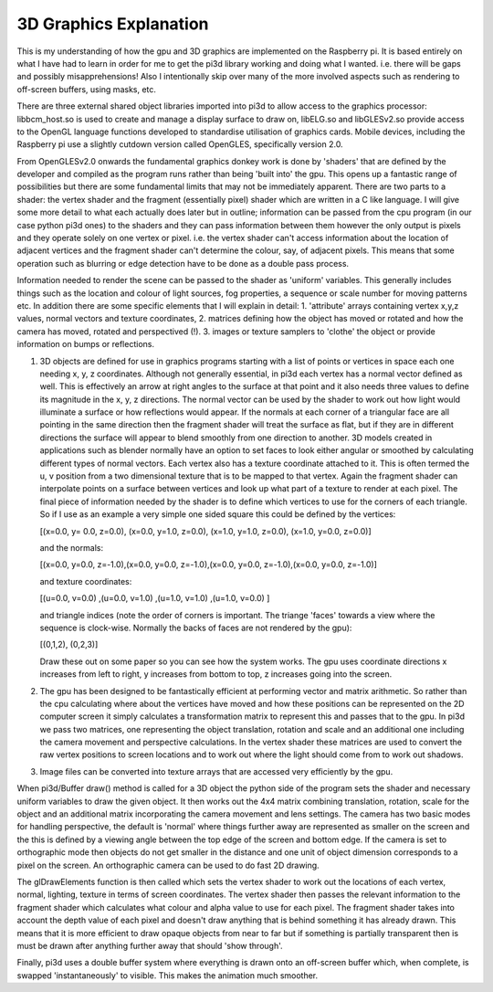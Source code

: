﻿3D Graphics Explanation
=======================

This is my understanding of how the gpu and 3D graphics are implemented
on the Raspberry pi. It is based entirely on what I have had to learn in
order for me to get the pi3d library working and doing what I wanted. i.e.
there will be gaps and possibly misapprehensions! Also I intentionally
skip over many of the more involved aspects such as rendering to off-screen
buffers, using masks, etc.

There are three external shared object libraries imported into pi3d to
allow access to the graphics processor: libbcm_host.so is used to create
and manage a display surface to draw on, libELG.so and libGLESv2.so provide
access to the OpenGL language functions developed to standardise utilisation
of graphics cards. Mobile devices, including the Raspberry pi use a slightly
cutdown version called OpenGLES, specifically version 2.0.

From OpenGLESv2.0 onwards the fundamental graphics donkey work is done by
'shaders' that are defined by the developer and compiled as the program
runs rather than being 'built into' the gpu. This opens up a fantastic
range of possibilities but there are some fundamental limits that may not
be immediately apparent. There are two parts to a shader: the vertex
shader and the fragment (essentially pixel) shader which are written in
a C like language. I will give some more detail to what each actually does
later but in outline; information can be passed from the cpu program (in
our case python pi3d ones) to the shaders and they can pass information
between them however the only output is pixels and they operate solely on
one vertex or pixel. i.e. the vertex shader can't access information about
the location of adjacent vertices and the fragment shader can't determine
the colour, say, of adjacent pixels. This means that some operation such
as blurring or edge detection have to be done as a double pass process.

Information needed to render the scene can be passed to the shader as
'uniform' variables. This generally includes things such as the location
and colour of light sources, fog properties, a sequence  or scale number
for moving patterns etc. In addition there are some specific elements that
I will explain in detail: 1. 'attribute' arrays containing vertex x,y,z
values, normal vectors and texture coordinates, 2. matrices defining how
the object has moved or rotated and how the camera has moved, rotated and
perspectived (!). 3. images or texture samplers to 'clothe' the object or
provide information on bumps or reflections.

1.    3D objects are defined for use in graphics programs starting with a
      list of points or vertices in space each one needing x, y, z coordinates.
      Although not generally essential, in pi3d each vertex has a normal vector
      defined as well. This is effectively an arrow at right angles to the surface
      at that point and it also needs three values to define its magnitude in
      the x, y, z directions. The normal vector can be used by the shader to
      work out how light would illuminate a surface or how reflections would
      appear. If the normals at each corner of a triangular face are all pointing
      in the same direction then the fragment shader will treat the surface as
      flat, but if they are in different directions the surface will appear to
      blend smoothly from one direction to another. 3D models created in
      applications such as blender normally have an option to set faces to look
      either angular or smoothed by calculating different types of normal vectors.
      Each vertex also has a texture coordinate attached to it. This is often
      termed the u, v position from a two dimensional texture that is to be mapped
      to that vertex. Again the fragment shader can interpolate points on a surface
      between vertices and look up what part of a texture to render at each pixel.
      The final piece of information needed by the shader is to define which
      vertices to use for the corners of each triangle. So if I use as an example
      a very simple one sided square this could be defined by the vertices:

      [(x=0.0, y= 0.0, z=0.0), (x=0.0, y=1.0, z=0.0), (x=1.0, y=1.0, z=0.0), (x=1.0, y=0.0, z=0.0)]

      and the normals:

      [(x=0.0, y=0.0, z=-1.0),(x=0.0, y=0.0, z=-1.0),(x=0.0, y=0.0, z=-1.0),(x=0.0, y=0.0, z=-1.0)]

      and texture coordinates:

      [(u=0.0, v=0.0) ,(u=0.0, v=1.0) ,(u=1.0, v=1.0) ,(u=1.0, v=0.0) ]

      and triangle indices (note the order of corners is important. The triange
      'faces' towards a view where the sequence is clock-wise. Normally the backs
      of faces are not rendered by the gpu):

      [(0,1,2), (0,2,3)]

      Draw these out on some paper so you can see how the system works. The gpu
      uses coordinate directions x increases from left to right, y increases
      from bottom to top, z increases going into the screen.

2.    The gpu has been designed to be fantastically efficient at performing
      vector and matrix arithmetic. So rather than the cpu calculating where
      about the vertices have  moved and how these positions can be represented
      on the 2D computer screen it simply calculates a transformation matrix
      to represent this and passes that to the gpu. In pi3d we pass two matrices,
      one representing the object translation, rotation and scale and an additional
      one including the camera movement and perspective calculations. In the
      vertex shader these matrices are used to convert the raw vertex positions
      to screen locations and to work out where the light should come from to
      work out shadows.
      
3.    Image files can be converted into texture arrays that are accessed
      very efficiently by the gpu.

When pi3d/Buffer draw() method is called for a 3D object the python side
of the program sets the shader and necessary uniform variables to draw the
given object. It then works out the 4x4 matrix combining translation, rotation,
scale for the object and an additional matrix incorporating the camera
movement and lens settings. The camera has two basic modes for handling
perspective, the default is 'normal' where things further away are represented
as smaller on the screen and the this is defined by a viewing angle between
the top edge of the screen and bottom edge. If the camera is set to
orthographic mode then objects do not get smaller in the distance and one
unit of object dimension corresponds to a pixel on the screen. An orthographic
camera can be used to do fast 2D drawing.

The glDrawElements function is then called  which sets the vertex shader
to work out the locations of each vertex, normal, lighting, texture in
terms of screen coordinates. The vertex shader then passes the relevant
information to the fragment shader which  calculates what colour and alpha
value to use for each pixel. The fragment shader takes into account the
depth value of each pixel and doesn't draw anything that is behind something
it has already drawn. This means that it is more efficient to draw opaque
objects from near to far but if something is partially transparent then
is must be drawn after anything further away that should 'show through'.

Finally, pi3d uses a double buffer system where everything is drawn onto
an off-screen buffer which, when complete, is swapped 'instantaneously' to
visible. This makes the animation much smoother. 
